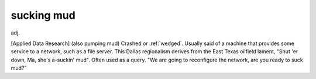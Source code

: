 .. _sucking-mud:

============================================================
sucking mud
============================================================

adj\.

[Applied Data Research] (also pumping mud) Crashed or :ref:`wedged`\.
Usually said of a machine that provides some service to a network, such as a file server.
This Dallas regionalism derives from the East Texas oilfield lament, "Shut 'er down, Ma, she's a-suckin' mud".
Often used as a query.
"We are going to reconfigure the network, are you ready to suck mud?"

